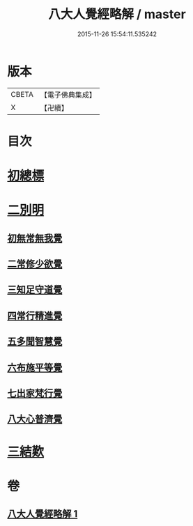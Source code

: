 #+TITLE: 八大人覺經略解 / master
#+DATE: 2015-11-26 15:54:11.535242
* 版本
 |     CBETA|【電子佛典集成】|
 |         X|【卍續】    |

* 目次
* [[file:KR6i0477_001.txt::001-0737b4][初總標]]
* [[file:KR6i0477_001.txt::001-0737b11][二別明]]
** [[file:KR6i0477_001.txt::001-0737b11][初無常無我覺]]
** [[file:KR6i0477_001.txt::0737c6][二常修少欲覺]]
** [[file:KR6i0477_001.txt::0737c12][三知足守道覺]]
** [[file:KR6i0477_001.txt::0737c18][四常行精進覺]]
** [[file:KR6i0477_001.txt::0738a2][五多聞智慧覺]]
** [[file:KR6i0477_001.txt::0738a8][六布施平等覺]]
** [[file:KR6i0477_001.txt::0738a15][七出家梵行覺]]
** [[file:KR6i0477_001.txt::0738a23][八大心普濟覺]]
* [[file:KR6i0477_001.txt::0738b5][三結歎]]
* 卷
** [[file:KR6i0477_001.txt][八大人覺經略解 1]]
